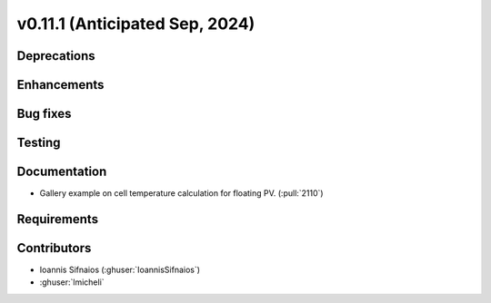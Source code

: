 .. _whatsnew_01110:


v0.11.1 (Anticipated Sep, 2024)
-------------------------------

Deprecations
~~~~~~~~~~~~


Enhancements
~~~~~~~~~~~~


Bug fixes
~~~~~~~~~


Testing
~~~~~~~


Documentation
~~~~~~~~~~~~~
* Gallery example on cell temperature calculation for floating PV. (:pull:`2110`)


Requirements
~~~~~~~~~~~~


Contributors
~~~~~~~~~~~~
* Ioannis Sifnaios (:ghuser:`IoannisSifnaios`)
* :ghuser:`lmicheli`
